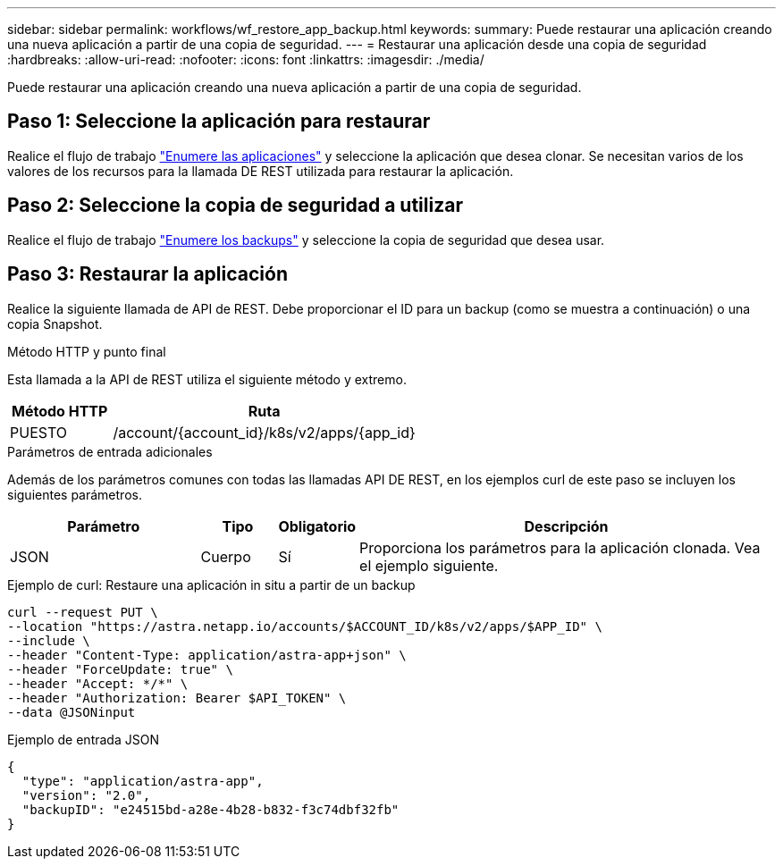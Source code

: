 ---
sidebar: sidebar 
permalink: workflows/wf_restore_app_backup.html 
keywords:  
summary: Puede restaurar una aplicación creando una nueva aplicación a partir de una copia de seguridad. 
---
= Restaurar una aplicación desde una copia de seguridad
:hardbreaks:
:allow-uri-read: 
:nofooter: 
:icons: font
:linkattrs: 
:imagesdir: ./media/


[role="lead"]
Puede restaurar una aplicación creando una nueva aplicación a partir de una copia de seguridad.



== Paso 1: Seleccione la aplicación para restaurar

Realice el flujo de trabajo link:wf_list_man_apps.html["Enumere las aplicaciones"] y seleccione la aplicación que desea clonar. Se necesitan varios de los valores de los recursos para la llamada DE REST utilizada para restaurar la aplicación.



== Paso 2: Seleccione la copia de seguridad a utilizar

Realice el flujo de trabajo link:wf_list_backups.html["Enumere los backups"] y seleccione la copia de seguridad que desea usar.



== Paso 3: Restaurar la aplicación

Realice la siguiente llamada de API de REST. Debe proporcionar el ID para un backup (como se muestra a continuación) o una copia Snapshot.

.Método HTTP y punto final
Esta llamada a la API de REST utiliza el siguiente método y extremo.

[cols="25,75"]
|===
| Método HTTP | Ruta 


| PUESTO | /account/{account_id}/k8s/v2/apps/{app_id} 
|===
.Parámetros de entrada adicionales
Además de los parámetros comunes con todas las llamadas API DE REST, en los ejemplos curl de este paso se incluyen los siguientes parámetros.

[cols="25,10,10,55"]
|===
| Parámetro | Tipo | Obligatorio | Descripción 


| JSON | Cuerpo | Sí | Proporciona los parámetros para la aplicación clonada. Vea el ejemplo siguiente. 
|===
.Ejemplo de curl: Restaure una aplicación in situ a partir de un backup
[source, curl]
----
curl --request PUT \
--location "https://astra.netapp.io/accounts/$ACCOUNT_ID/k8s/v2/apps/$APP_ID" \
--include \
--header "Content-Type: application/astra-app+json" \
--header "ForceUpdate: true" \
--header "Accept: */*" \
--header "Authorization: Bearer $API_TOKEN" \
--data @JSONinput
----
.Ejemplo de entrada JSON
[source, json]
----
{
  "type": "application/astra-app",
  "version": "2.0",
  "backupID": "e24515bd-a28e-4b28-b832-f3c74dbf32fb"
}
----
